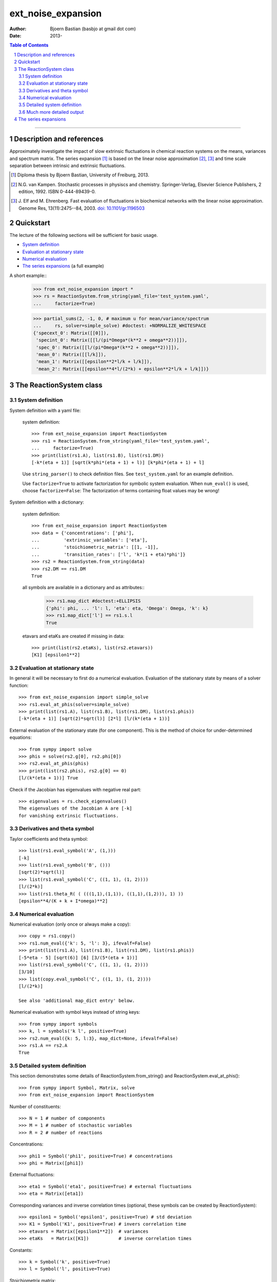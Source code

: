 .. -*- coding: ascii -*-

===================
ext_noise_expansion
===================

:Author:    Bjoern Bastian (basbjo at gmail dot com)
:Date:      2013-

.. contents:: **Table of Contents**
.. sectnum::

-----

Description and references
==========================

Approximately investigate the impact of slow extrinsic fluctuations in chemical
reaction systems on the means, variances and spectrum matrix.  The series
expansion [1]_ is based on the linear noise approximation [2]_, [3]_ and time
scale separation between intrinsic and extrinsic fluctuations.

.. [1] Diploma thesis by Bjoern Bastian, University of Freiburg, 2013.
.. [2] N.G. van Kampen.  Stochastic processes in physiscs and chemistry.
    Springer-Verlag, Elsevier Science Publishers, 2 edition, 1992.
    ISBN 0-444-89439-0.
.. [3] J. Elf and M. Ehrenberg.  Fast evaluation of fluctuations in
    biochemical networks with the linear noise approximation.
    Genome Res, 13(11):2475--84, 2003.  `doi: 10.1101/gr.1196503`__

__ http://dx.doi.org/10.1101/gr.1196503


Quickstart
==========

The lecture of the following sections will be sufficient for basic usage.

* `System definition`_
* `Evaluation at stationary state`_
* `Numerical evaluation`_
* `The series expansions`_ (a full example)

A short example::
    >>> from ext_noise_expansion import *
    >>> rs = ReactionSystem.from_string(yaml_file='test_system.yaml',
    ...     factorize=True)

    >>> partial_sums(2, -1, 0, # maximum u for mean/variance/spectrum
    ...     rs, solver=simple_solve) #doctest: +NORMALIZE_WHITESPACE
    {'specext_0': Matrix([[0]]),
     'specint_0': Matrix([[l/(pi*Omega*(k**2 + omega**2))]]),
     'spec_0': Matrix([[l/(pi*Omega*(k**2 + omega**2))]]),
     'mean_0': Matrix([[l/k]]),
     'mean_1': Matrix([[epsilon**2*l/k + l/k]]),
     'mean_2': Matrix([[epsilon**4*l/(2*k) + epsilon**2*l/k + l/k]])}


The ReactionSystem class
========================

System definition
-----------------
System definition with a yaml file:

 system definition::

    >>> from ext_noise_expansion import ReactionSystem
    >>> rs1 = ReactionSystem.from_string(yaml_file='test_system.yaml',
    ...     factorize=True)
    >>> print(list(rs1.A), list(rs1.B), list(rs1.DM))
    [-k*(eta + 1)] [sqrt(k*phi*(eta + 1) + l)] [k*phi*(eta + 1) + l]

 Use ``string_parser()`` to check definition files.
 See ``test_system.yaml`` for an example definition.

 Use ``factorize=True`` to activate factorization for symbolic system
 evaluation.  When ``num_eval()`` is used, choose ``factorize=False``:
 The factorization of terms containing float values may be wrong!

System definition with a dictionary:

 system definition::

    >>> from ext_noise_expansion import ReactionSystem
    >>> data = {'concentrations': ['phi'],
    ...         'extrinsic_variables': ['eta'],
    ...         'stoichiometric_matrix': [[1, -1]],
    ...         'transition_rates': ['l', 'k*(1 + eta)*phi']}
    >>> rs2 = ReactionSystem.from_string(data)
    >>> rs2.DM == rs1.DM
    True

 all symbols are available in a dictionary and as attributes::
    >>> rs1.map_dict #doctest:+ELLIPSIS
    {'phi': phi, ... 'l': l, 'eta': eta, 'Omega': Omega, 'k': k}
    >>> rs1.map_dict['l'] == rs1.s.l
    True

 etavars and etaKs are created if missing in data::

    >>> print(list(rs2.etaKs), list(rs2.etavars))
    [K1] [epsilon1**2]

Evaluation at stationary state
------------------------------
In general it will be necessary to first do a numerical evaluation.
Evaluation of the stationary state by means of a solver function::

    >>> from ext_noise_expansion import simple_solve
    >>> rs1.eval_at_phis(solver=simple_solve)
    >>> print(list(rs1.A), list(rs1.B), list(rs1.DM), list(rs1.phis))
    [-k*(eta + 1)] [sqrt(2)*sqrt(l)] [2*l] [l/(k*(eta + 1))]

External evaluation of the stationary state (for one component).
This is the method of choice for under-determined equations::

    >>> from sympy import solve
    >>> phis = solve(rs2.g[0], rs2.phi[0])
    >>> rs2.eval_at_phis(phis)
    >>> print(list(rs2.phis), rs2.g[0] == 0)
    [l/(k*(eta + 1))] True

Check if the Jacobian has eigenvalues with negative real part::

    >>> eigenvalues = rs.check_eigenvalues()
    The eigenvalues of the Jacobian A are [-k]
    for vanishing extrinsic fluctuations.

Derivatives and theta symbol
----------------------------
Taylor coefficients and theta symbol::

    >>> list(rs1.eval_symbol('A', (1,)))
    [-k]
    >>> list(rs1.eval_symbol('B', ()))
    [sqrt(2)*sqrt(l)]
    >>> list(rs1.eval_symbol('C', ((1, 1), (1, 2))))
    [l/(2*k)]
    >>> list(rs1.theta_R( ( (((1,1),(1,1)), ((1,1),(1,2))), 1) ))
    [epsilon**4/(K + k + I*omega)**2]


Numerical evaluation
--------------------
Numerical evaluation (only once or always make a copy)::

    >>> copy = rs1.copy()
    >>> rs1.num_eval({'k': 5, 'l': 3}, ifevalf=False)
    >>> print(list(rs1.A), list(rs1.B), list(rs1.DM), list(rs1.phis))
    [-5*eta - 5] [sqrt(6)] [6] [3/(5*(eta + 1))]
    >>> list(rs1.eval_symbol('C', ((1, 1), (1, 2))))
    [3/10]
    >>> list(copy.eval_symbol('C', ((1, 1), (1, 2))))
    [l/(2*k)]

    See also 'additional map_dict entry' below.

Numerical evaluation with symbol keys instead of string keys::

    >>> from sympy import symbols
    >>> k, l = symbols('k l', positive=True)
    >>> rs2.num_eval({k: 5, l:3}, map_dict=None, ifevalf=False)
    >>> rs1.A == rs2.A
    True

Detailed system definition
--------------------------
This section demonstrates some details of ReactionSystem.from_string()
and ReactionSystem.eval_at_phis()::

    >>> from sympy import Symbol, Matrix, solve
    >>> from ext_noise_expansion import ReactionSystem

Number of constituents::

    >>> N = 1 # number of components
    >>> M = 1 # number of stochastic variables
    >>> R = 2 # number of reactions

Concentrations::

    >>> phi1 = Symbol('phi1', positive=True) # concentrations
    >>> phi = Matrix([phi1])

External fluctuations::

    >>> eta1 = Symbol('eta1', positive=True) # external fluctuations
    >>> eta = Matrix([eta1])

Corresponding variances and inverse correlation times (optional,
these symbols can be created by ReactionSystem)::

    >>> epsilon1 = Symbol('epsilon1', positive=True) # std deviation
    >>> K1 = Symbol('K1', positive=True) # invers correlation time
    >>> etavars = Matrix([epsilon1**2])  # variances
    >>> etaKs   = Matrix([K1])           # inverse correlation times

Constants::

    >>> k = Symbol('k', positive=True)
    >>> l = Symbol('l', positive=True)

Stoichiometrix matrix::

    >>> S = Matrix(N, R, [ 1, -1 ])

Transition rates with fluctuations inserted as (1 + etai)::

    >>> f = Matrix(R, 1, [ l, k*(1 + eta1)*phi1 ])

Macroscopic stationary state::

    >>> phis = solve((S*f)[0], phi1)

ReactionSystem::

    >>> rs = ReactionSystem({'phi': phi, 'eta': eta, 'S': S, 'f': f},
    ...     factorize=True)
    >>> rs.f
    Matrix([
    [                l],
    [k*phi1*(eta1 + 1)]])
    >>> rs.C
    >>> rs.eval_at_phis(phis, C_attempt=True)
    >>> list(rs.C)
    [2*l/(k*(eta1__1 + eta1__2 + 2))]

Much more detailed output
-------------------------
System definition::

    >>> rs = ReactionSystem.from_string(data, C_attempt=True,
    ...     factorize=True, verbose=1) #doctest:+ELLIPSIS
    === string_parser ===
    The chemical network consists of
         1 component[s],
         2 reactions and
         1 extrinsic stochastic variable[s].
    Concentrations of the components:
        [phi]
    Extrinsic stochastic variables:
        [eta]
    Variances (normal distribution):
        None
    Inverse correlation times:
        None
    Stoichiometric matrix:
        [1, -1]
    Macroscopic transition rates:
        [l]
        [k*phi*(eta + 1)]
    === ReactionSystem ===
    g =
        [-k*phi*(eta + 1) + l]
    A =
        [-k*(eta + 1)]
    B =
        [sqrt(k*phi*(eta + 1) + l)]
    DM =
        [k*phi*(eta + 1) + l]
    C =
        [sqrt(...)*sqrt(...)/(k*(eta__1 + eta__2 + 2))]

Some newly created objects::

    >>> print(list(rs.phi), list(rs.eta), list(rs.S),
    ...     list(rs.etavars), list(rs.etaKs)) #doctest:+ELLIPSIS
    [phi] [eta] [1, -1] [epsilon1**2] [K1]
    >>> rs.eta_dict
    {1: eta}
    >>> rs.etai_dict
    {(1, 2): eta__2, (1, 1): eta__1}
    >>> rs.map_dict #doctest:+ELLIPSIS
    {'phi': phi, 'eta': eta, 'omega': omega, 'k': k, 'l': l, 'K1': K1, ...}

The calculation of matrix C is very inefficient (C_attempt=False
by default) and in general, only the Taylor coefficients of C can
be determined. If C can not be calculated, rs.C is set to None.

Taylor coefficients before stationary state evaluation::

    >>> list(rs.eval_symbol('C', ()))
    [(k*phi + l)/(2*k)]
    >>> list(rs.eval_symbol('B', ()))
    [sqrt(k*phi + l)]

Failing stationary state evaluation::

    >>> rs.eval_at_phis(Matrix([Symbol('phis', positive=True)]))
    WARNING: g seems not to be zero in stationary state.

After the previous evaluation we have to recreate rs::

    >>> rs = ReactionSystem.from_string(data, C_attempt=True, factorize=True)

    >>> rs.eval_at_phis(solver=simple_solve, verbose=1)
    === eval_at_phis ===
    phis =
        [l/(k*(eta + 1))]
    A =
        [-k*(eta + 1)]
    B =
        [sqrt(2)*sqrt(l)]
    DM =
        [2*l]
    C =
        [2*l/(k*(eta__1 + eta__2 + 2))]

Numerical evaluation with additional map_dict entry::

    >>> from sympy import Rational
    >>> rs.num_eval({'k': 5, 'l': 3, 'K1': 7, 'eps1': Rational(1,10)},
    ... map_dict={'eps1': Symbol('epsilon1', positive=True)},
    ... ifevalf=False, verbose=1)
    === num_eval ===
    phis =
        [3/(5*(eta + 1))]
    A =
        [-5*eta - 5]
    B =
        [sqrt(6)]
    DM =
        [6]
    C =
        [6/(5*(eta__1 + eta__2 + 2))]
    >>> list(rs.eval_symbol('C', ((1, 1), (1, 2))))
    [3/10]
    >>> list(rs.etavars)
    [1/100]


The series expansions
=====================
Example definitions::

    >>> from sympy import O
    >>> from ext_noise_expansion import ReactionSystem, simple_solve
    >>> from ext_noise_expansion import sum_evaluation as evaluate
    >>> rs = ReactionSystem.from_string(yaml_file='test_system.yaml',
    ...     factorize=True)
    >>> rs.eval_at_phis(solver=simple_solve) # stationary state
    >>> eigenvalues = rs.check_eigenvalues() # negative real parts?
    The eigenvalues of the Jacobian A are [-k]
    for vanishing extrinsic fluctuations.

Partial sums of mean, variance and spectrum::

    >>> from ext_noise_expansion import partial_sums
    >>> sums = partial_sums(2, 1, 0, rs, varsimp=True)
    >>> for key in sorted(sums.keys()):
    ...     print("%s = %s" % (key, sums[key][0]))
    mean_0 = l/k
    mean_1 = epsilon**2*l/k + l/k
    mean_2 = epsilon**4*l/(2*k) + epsilon**2*l/k + l/k
    spec_0 = l/(pi*Omega*(k**2 + omega**2))
    specext_0 = 0
    specint_0 = l/(pi*Omega*(k**2 + omega**2))
    var_0 = l/(Omega*k)
    var_1 = epsilon**2*l*(Omega*l + k)/(Omega*k**2) + l/(Omega*k)
    varphis_0 = 0
    varphis_1 = epsilon**2*l**2/k**2
    varxi_0 = l/(Omega*k)
    varxi_1 = epsilon**2*l/(Omega*k) + l/(Omega*k)

    (spec = specext + specint, var = varphis + varxi)

Mean -- diploma thesis equation (3.90)::

    >>> evaluate.mean(u=0)[0]
    phis[0]
    >>> mean = evaluate.mean(u=0, system=rs)[0]
    >>> for u in range(1,3):
    ...     mean += evaluate.mean(u, rs)[0]
    >>> mean + O(rs.etavars[0]**(u+1))
    l/k + epsilon**2*l/k + epsilon**4*l/(2*k) + O(epsilon**6)

Variance of xi -- diploma thesis equation (3.91)::

    >>> evaluate.variance_xi(u=0)[0]
    C[0, 0]/Omega
    >>> var_xi = evaluate.variance_xi(u=0, system=rs)[0]
    >>> for u in range(1, 2):
    ...     var_xi += evaluate.variance_xi(u, rs)[0]
    >>> var_xi + O(rs.etavars[0]**(u+1))
    l/(Omega*k) + epsilon**2*l/(Omega*k) + O(epsilon**4)

Variance of phis -- diploma thesis equation (3.97)::

    >>> evaluate.variance_phis(u=1)[0]
    epsilon1**2*phis[1]**2
    >>> var_phis = evaluate.variance_phis(u=1, system=rs)[0]
    >>> for u in range(2, 3):
    ...     var_phis += evaluate.variance_phis(u, rs)[0]
    >>> var_phis + O(rs.etavars[0]**(u+1))
    epsilon**2*l**2/k**2 + 5*epsilon**4*l**2/(2*k**2) + O(epsilon**6)

Spectrum part from intrinsic noise -- diploma thesis equation (3.105)::

    >>> evaluate.spectrum_int(u=0)[0]
    -A[0]*C[0, 0]/(pi*Omega*(A[0]**2 + omega**2))
    >>> evaluate.spectrum_int(u=0, system=rs)[0] + O(rs.etavars[0])
    l/(pi*Omega*(k**2 + omega**2)) + O(epsilon**2)

    (Use the option ``together=False`` to omit the last simplification step.)

Spectrum part from extrinsic noise -- diploma thesis equation (3.110)::

    >>> evaluate.spectrum_ext(u=1)[0]
    K1*epsilon1**2*phis[1]**2/(pi*(K1**2 + omega**2))
    >>> evaluate.spectrum_ext(u=1, system=rs)[0] + O(rs.etavars[0]**2)
    K*epsilon**2*l**2/(pi*k**2*(K**2 + omega**2)) + O(epsilon**4)

Full numerical evaluation::

    >>> copy = rs.copy()
    >>> copy.num_eval({'K': 0, 'k': 5, 'l': 2, 'epsilon': 0.01})
    >>> evaluate.spectrum_int(u=0, system=copy, ifevalf=True)[0]
    0.636619772367581/(Omega*(omega**2 + 25.0))

The Jacobian must have eigenvalues with negative real part only.
This may be tested with ReactionSystem.check_eigenvalues()::

    >>> copy = rs.copy()
    >>> copy.num_eval({'K': 0, 'k': -1, 'l': 2, 'epsilon': 0.01})
    >>> copy.check_eigenvalues() #doctest: +IGNORE_EXCEPTION_DETAIL
    Traceback (most recent call last):
    ext_noise_expansion.tools_objects.EigenvalueError: ...

Numerical evaluation and check of eigenvalues with partial_sums()::

    >>> partial_sums(0, -1, -1, rs,
    ...         num_dict={'K': 0, 'k': 1, 'l': 2, 'epsilon': 0.01},
    ...         check_eigenvalues=True) # mean(u=0)
    {'mean_0': Matrix([[2.0]])}

    >>> psums = partial_sums(-1, 1, -1, rs, termsimp=matsimp,
    ...         varsimp=True, check_eigenvalues=True)
    >>> list(psums['var_1']) # var(u=0) + var(u=1)
    [epsilon**2*l*(Omega*l + k)/(Omega*k**2) + l/(Omega*k)]

